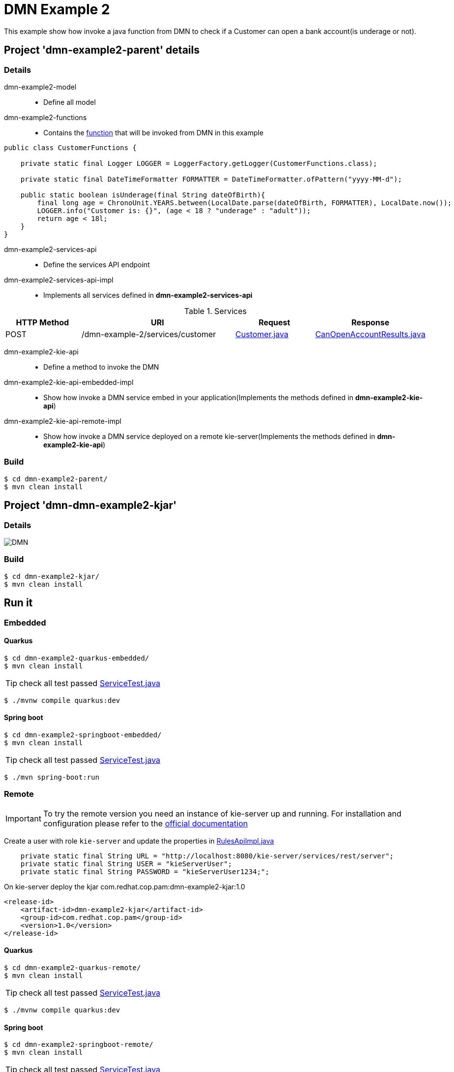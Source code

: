 = DMN Example 2

This example show how invoke a java function from DMN to check if a Customer can open a bank account(is underage or not).

== Project 'dmn-example2-parent' details

=== Details

dmn-example2-model::
* Define all model
dmn-example2-functions::
* Contains the xref:dmn-example2-parent/dmn-example2-functions/src/main/java/com/redhat/cop/pam/example2/CustomerFunctions.java[function] that will be invoked from DMN in this example
```
public class CustomerFunctions {

    private static final Logger LOGGER = LoggerFactory.getLogger(CustomerFunctions.class);

    private static final DateTimeFormatter FORMATTER = DateTimeFormatter.ofPattern("yyyy-MM-d");

    public static boolean isUnderage(final String dateOfBirth){
        final long age = ChronoUnit.YEARS.between(LocalDate.parse(dateOfBirth, FORMATTER), LocalDate.now());
        LOGGER.info("Customer is: {}", (age < 18 ? "underage" : "adult"));
        return age < 18l;
    }
}
```

dmn-example2-services-api::
* Define the services API endpoint
dmn-example2-services-api-impl::
* Implements all services defined in *dmn-example2-services-api*

[cols="1,2,1,1", options="header"]
.Services
|===
|HTTP Method |URI |Request |Response

|POST
|/dmn-example-2/services/customer
|xref:dmn-example2-parent/dmn-example2-model/src/main/java/com/redhat/cop/pam/example2/Customer.java[Customer.java]
|xref:dmn-example2-parent/dmn-example2-model/src/main/java/com/redhat/cop/pam/example2/CanOpenAccountResults.java[CanOpenAccountResults.java]
|===

dmn-example2-kie-api::
* Define a method to invoke the DMN
dmn-example2-kie-api-embedded-impl::
* Show how invoke a DMN service embed in your application(Implements the methods defined in *dmn-example2-kie-api*)
dmn-example2-kie-api-remote-impl::
* Show how invoke a DMN service deployed on a remote kie-server(Implements the methods defined in *dmn-example2-kie-api*)

=== Build
```
$ cd dmn-example2-parent/
$ mvn clean install
```

== Project 'dmn-dmn-example2-kjar'

=== Details

image::images/DMN.png[]

=== Build
```
$ cd dmn-example2-kjar/
$ mvn clean install
```

== Run it

=== Embedded

==== Quarkus
```
$ cd dmn-example2-quarkus-embedded/
$ mvn clean install
```
TIP: check all test passed xref:dmn-example2-quarkus-embedded/src/test/java/com/redhat/cop/pam/example2/quarkus/ServiceTest.java[ServiceTest.java]
```
$ ./mvnw compile quarkus:dev
```

==== Spring boot
```
$ cd dmn-example2-springboot-embedded/
$ mvn clean install
```
TIP: check all test passed xref:dmn-example2-springboot-embedded/src/test/java/com/redhat/cop/pam/example2/springboot/ServiceTest.java[ServiceTest.java]
```
$ ./mvn spring-boot:run
```
=== Remote
IMPORTANT: To try the remote version you need an instance of kie-server up and running.
For installation and configuration please refer to the https://access.redhat.com/documentation/en-us/red_hat_process_automation_manager/7.7/[official documentation]

Create a user with role `kie-server` and update the properties in xref:dmn-example2-parent/dmn-example2-kie-api-remote-impl/src/main/java/com/redhat/cop/pam/example2/kie/api/impl/RulesApiImpl.java[RulesApiImpl.java]
```
    private static final String URL = "http://localhost:8080/kie-server/services/rest/server";
    private static final String USER = "kieServerUser";
    private static final String PASSWORD = "kieServerUser1234;";
```

On kie-server deploy the kjar com.redhat.cop.pam:dmn-example2-kjar:1.0
```
<release-id>
    <artifact-id>dmn-example2-kjar</artifact-id>
    <group-id>com.redhat.cop.pam</group-id>
    <version>1.0</version>
</release-id>
```
==== Quarkus
```
$ cd dmn-example2-quarkus-remote/
$ mvn clean install
```
TIP: check all test passed xref:dmn-example2-quarkus-remote/src/test/java/com/redhat/cop/pam/example2/quarkus/ServiceTest.java[ServiceTest.java]
```
$ ./mvnw compile quarkus:dev
```

==== Spring boot
```
$ cd dmn-example2-springboot-remote/
$ mvn clean install
```
TIP: check all test passed xref:dmn-example2-springboot-remote/src/test/java/com/redhat/cop/pam/example2/springboot/ServiceTest.java[ServiceTest.java]
```
$ ./mvn spring-boot:run
```

== Try it
Using https://www.postman.com/[postman] import xref:postman-collections/dmn-example-2.postman_collection.json[dmn-example-2.postman_collection.json]

[cols="1,3,3,1", options="header"]
|===
|HTTP Method |URI |Request |Response

|POST
|http://localhost:8280/dmn-example-2/services/customer
|
```
{
    "name": "Donald",
    "surname" : "Duck",
    "dateOfBirth" : "1870-06-09"
}
```
|ALLOW

|POST
|http://localhost:8280/dmn-example-2/services/customer
|
```
{
    "name": "Young",
    "surname" : "Rossi",
    "dateOfBirth" : "2020-01-20"
}
```
|NOT_ALLOW
|===